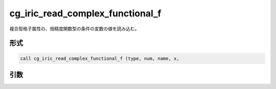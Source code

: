 cg_iric_read_complex_functional_f
=================================

複合型格子属性の、倍精度関数型の条件の変数の値を読み込む。

形式
----
.. code-block:: fortran

   call cg_iric_read_complex_functional_f (type, num, name, x,

引数
----

.. csv-table:: cg_iric_read_complex_functional_f の引数
   :file: cg_iric_read_complex_functional_f_args.csv
   :header-rows: 1

